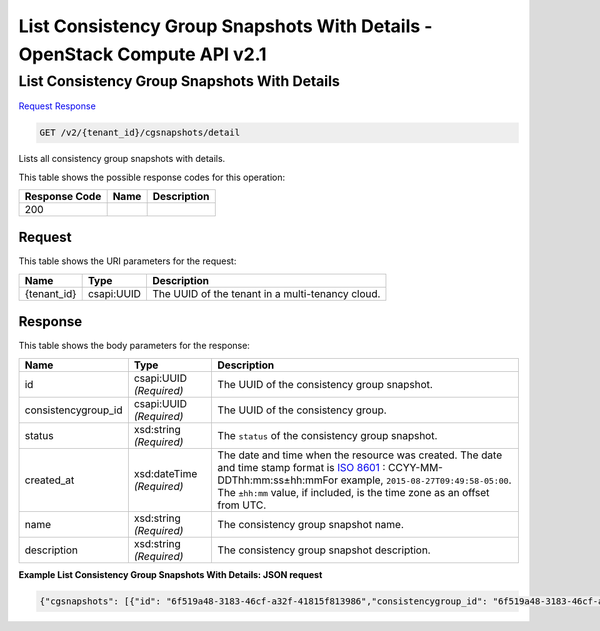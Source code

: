 =============================================================================
List Consistency Group Snapshots With Details -  OpenStack Compute API v2.1
=============================================================================

List Consistency Group Snapshots With Details
~~~~~~~~~~~~~~~~~~~~~~~~~

`Request <GET_list_consistency_group_snapshots_with_details_v2_tenant_id_cgsnapshots_detail.rst#request>`__
`Response <GET_list_consistency_group_snapshots_with_details_v2_tenant_id_cgsnapshots_detail.rst#response>`__

.. code-block:: javascript

    GET /v2/{tenant_id}/cgsnapshots/detail

Lists all consistency group snapshots with details.



This table shows the possible response codes for this operation:


+--------------------------+-------------------------+-------------------------+
|Response Code             |Name                     |Description              |
+==========================+=========================+=========================+
|200                       |                         |                         |
+--------------------------+-------------------------+-------------------------+


Request
^^^^^^^^^^^^^^^^^

This table shows the URI parameters for the request:

+--------------------------+-------------------------+-------------------------+
|Name                      |Type                     |Description              |
+==========================+=========================+=========================+
|{tenant_id}               |csapi:UUID               |The UUID of the tenant   |
|                          |                         |in a multi-tenancy cloud.|
+--------------------------+-------------------------+-------------------------+








Response
^^^^^^^^^^^^^^^^^^


This table shows the body parameters for the response:

+--------------------+-------------+---------------------------------------------+
|Name                |Type         |Description                                  |
+====================+=============+=============================================+
|id                  |csapi:UUID   |The UUID of the consistency group snapshot.  |
|                    |*(Required)* |                                             |
+--------------------+-------------+---------------------------------------------+
|consistencygroup_id |csapi:UUID   |The UUID of the consistency group.           |
|                    |*(Required)* |                                             |
+--------------------+-------------+---------------------------------------------+
|status              |xsd:string   |The ``status`` of the consistency group      |
|                    |*(Required)* |snapshot.                                    |
+--------------------+-------------+---------------------------------------------+
|created_at          |xsd:dateTime |The date and time when the resource was      |
|                    |*(Required)* |created. The date and time stamp format is   |
|                    |             |`ISO 8601                                    |
|                    |             |<https://en.wikipedia.org/wiki/ISO_8601>`__  |
|                    |             |: CCYY-MM-DDThh:mm:ss±hh:mmFor example,      |
|                    |             |``2015-08-27T09:49:58-05:00``. The           |
|                    |             |``±hh:mm`` value, if included, is the time   |
|                    |             |zone as an offset from UTC.                  |
+--------------------+-------------+---------------------------------------------+
|name                |xsd:string   |The consistency group snapshot name.         |
|                    |*(Required)* |                                             |
+--------------------+-------------+---------------------------------------------+
|description         |xsd:string   |The consistency group snapshot description.  |
|                    |*(Required)* |                                             |
+--------------------+-------------+---------------------------------------------+





**Example List Consistency Group Snapshots With Details: JSON request**


.. code::

    {"cgsnapshots": [{"id": "6f519a48-3183-46cf-a32f-41815f813986","consistencygroup_id": "6f519a48-3183-46cf-a32f-41815f814444","status": "available","created_at": "2015-09-16T09:28:52.000000","name": "my-cg1","description": "my first consistency group"},{"id": "aed36625-a6d7-4681-ba59-c7ba3d18c148","consistencygroup_id": "aed36625-a6d7-4681-ba59-c7ba3d18dddd","status": "error","created_at": "2015-09-16T09:31:15.000000","name": "my-cg2","description": "Edited description"}]}

